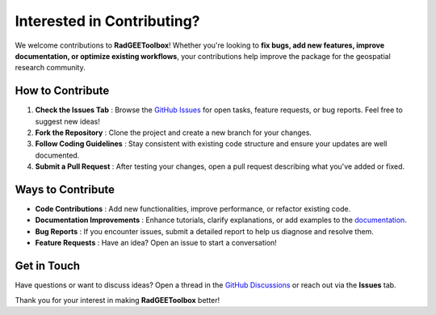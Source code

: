 Interested in Contributing?
===========================

We welcome contributions to **RadGEEToolbox**! Whether you're looking to
**fix bugs, add new features, improve documentation, or optimize existing
workflows**, your contributions help improve the package for the geospatial
research community.

How to Contribute
-----------------

1. **Check the Issues Tab** : Browse the `GitHub Issues <https://github.com/radwinskis/RadGEEToolbox/issues>`_ for open tasks, feature requests, or bug reports. Feel free to suggest new ideas!
2. **Fork the Repository** : Clone the project and create a new branch for your changes.
3. **Follow Coding Guidelines** : Stay consistent with existing code structure and ensure your updates are well documented.
4. **Submit a Pull Request** : After testing your changes, open a pull request describing what you've added or fixed.

Ways to Contribute
------------------

- **Code Contributions** : Add new functionalities, improve performance, or refactor existing code.
- **Documentation Improvements** : Enhance tutorials, clarify explanations, or add examples to the `documentation <https://radgeetoolbox.readthedocs.io/en/latest/>`_.
- **Bug Reports** : If you encounter issues, submit a detailed report to help us diagnose and resolve them.
- **Feature Requests** : Have an idea? Open an issue to start a conversation!

Get in Touch
------------

Have questions or want to discuss ideas? Open a thread in the
`GitHub Discussions <https://github.com/radwinskis/RadGEEToolbox/discussions>`_
or reach out via the **Issues** tab.

Thank you for your interest in making **RadGEEToolbox** better!
